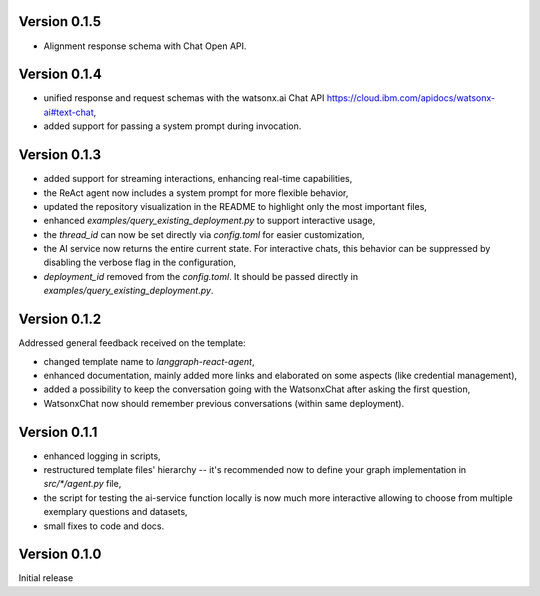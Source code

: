 Version 0.1.5
-------------
- Alignment response schema with Chat Open API.

Version 0.1.4
-------------
- unified response and request schemas with the watsonx.ai Chat API https://cloud.ibm.com/apidocs/watsonx-ai#text-chat,
- added support for passing a system prompt during invocation.

Version 0.1.3
-------------
- added support for streaming interactions, enhancing real-time capabilities,
- the ReAct agent now includes a system prompt for more flexible behavior,
- updated the repository visualization in the README to highlight only the most important files,
- enhanced `examples/query_existing_deployment.py` to support interactive usage,
- the `thread_id` can now be set directly via `config.toml` for easier customization,
- the AI service now returns the entire current state. For interactive chats, this behavior can be suppressed by disabling the verbose flag in the configuration,
- `deployment_id` removed from the `config.toml`. It should be passed directly in `examples/query_existing_deployment.py`.

Version 0.1.2
-------------
Addressed general feedback received on the template:

- changed template name to `langgraph-react-agent`,
- enhanced documentation, mainly added more links and elaborated on some aspects (like credential management), 
- added a possibility to keep the conversation going with the WatsonxChat after asking the first question,
- WatsonxChat now should remember previous conversations (within same deployment).

Version 0.1.1
-------------
- enhanced logging in scripts,
- restructured template files' hierarchy -- it's recommended now to define your graph implementation in `src/*/agent.py` file,
- the script for testing the ai-service function locally is now much more interactive allowing to choose from multiple exemplary questions and datasets,
- small fixes to code and docs.

Version 0.1.0
-------------

Initial release